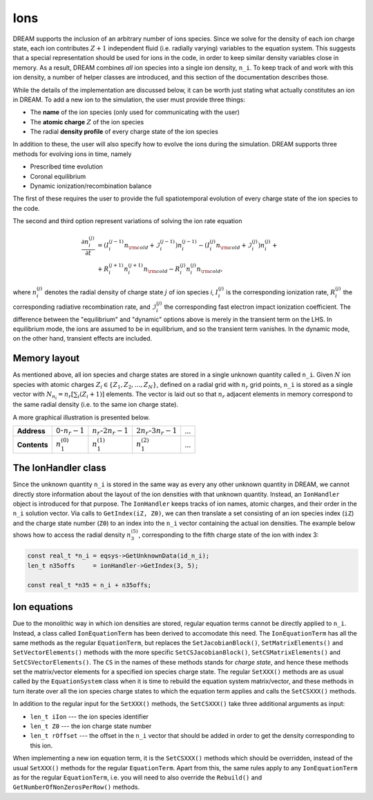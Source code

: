 Ions
====
DREAM supports the inclusion of an arbitrary number of ions species. Since we
solve for the density of each ion charge state, each ion contributes
:math:`Z+1` independent fluid (i.e. radially varying) variables to the equation
system. This suggests that a special representation should be used for ions in
the code, in order to keep similar density variables close in memory. As a
result, DREAM combines *all* ion species into a single ion density, ``n_i``.
To keep track of and work with this ion density, a number of helper classes
are introduced, and this section of the documentation describes those.

While the details of the implementation are discussed below, it can be worth
just stating what actually constitutes an ion in DREAM. To add a new ion to the
simulation, the user must provide three things:

- The **name** of the ion species (only used for communicating with the user)
- The **atomic charge** :math:`Z` of the ion species
- The radial **density profile** of every charge state of the ion species

In addition to these, the user will also specify how to evolve the ions during
the simulation. DREAM supports three methods for evolving ions in time, namely

- Prescribed time evolution
- Coronal equilibrium
- Dynamic ionization/recombination balance

The first of these requires the user to provide the full spatiotemporal
evolution of every charge state of the ion species to the code.

The second and third option represent variations of solving the ion rate
equation

.. math::

   \frac{\partial n_i^{(j)}}{\partial t} &=
       \left( I_i^{(j-1)} n_{\rm cold} + \mathcal{I}_i^{(j-1)} \right) n_i^{(j-1)} -
       \left( I_i^{(j)} n_{\rm cold}+ \mathcal{I}_i^{(j)} \right) n_i^{(j)} +\\
       &+ R_i^{(j+1)} n_i^{(j+1)} n_{\rm cold} - R_i^{(j)} n_i^{(j)} n_{\rm cold},

where :math:`n_i^{(j)}` denotes the radial density of charge state :math:`j` of
ion species `i`, :math:`I_i^{(j)}` is the corresponding ionization rate,
:math:`R_i^{(j)}` the corresponding radiative recombination rate, and
:math:`\mathcal{I}_i^{(j)}` the corresponding fast electron impact ionization
coefficient. The difference between the "equilibrium" and "dynamic" options
above is merely in the transient term on the LHS. In equilibrium mode, the
ions are assumed to be in equilibrium, and so the transient term vanishes. In
the dynamic mode, on the other hand, transient effects are included.

Memory layout
-------------
As mentioned above, all ion species and charge states are stored in a single
unknown quantity called ``n_i``. Given :math:`N` ion species with atomic charges
:math:`Z_i\in\{ Z_1, Z_2, \ldots, Z_N \}`, defined on a radial grid with
:math:`n_r` grid points, ``n_i`` is stored as a single vector with
:math:`N_{n_i} = n_r\left[ \sum_i (Z_i+1) \right]` elements. The vector is laid
out so that :math:`n_r` adjacent elements in memory correspond to the same
radial density (i.e. to the same ion charge state).

A more graphical illustration is presented below.

+--------------+-------------------+----------------------------+-----------------------------+-----+
| **Address**  | 0-:math:`n_r-1`   | :math:`n_r`-:math:`2n_r-1` | :math:`2n_r`-:math:`3n_r-1` | ... |
+--------------+-------------------+----------------------------+-----------------------------+-----+
| **Contents** | :math:`n_1^{(0)}` | :math:`n_1^{(1)}`          | :math:`n_1^{(2)}`           | ... |
+--------------+-------------------+----------------------------+-----------------------------+-----+

The IonHandler class
--------------------
Since the unknown quantity ``n_i`` is stored in the same way as every any other
unknown quantity in DREAM, we cannot directly store information about the layout
of the ion densities with that unknown quantity. Instead, an ``IonHandler``
object is introduced for that purpose. The ``IonHandler`` keeps tracks of ion
names, atomic charges, and their order in the ``n_i`` solution vector. Via calls
to ``GetIndex(iZ, Z0)``, we can then translate a set consisting of an ion
species index (``iZ``) and the charge state number (``Z0``) to an index into the
``n_i`` vector containing the actual ion densities. The example below shows how
to access the radial density :math:`n_3^{(5)}`, corresponding to the fifth
charge state of the ion with index 3:

.. code-block:: c++

   const real_t *n_i = eqsys->GetUnknownData(id_n_i);
   len_t n35offs     = ionHandler->GetIndex(3, 5);

   const real_t *n35 = n_i + n35offs;

Ion equations
-------------
Due to the monolithic way in which ion densities are stored, regular equation
terms cannot be directly applied to ``n_i``. Instead, a class called
``IonEquationTerm`` has been derived to accomodate this need. The
``IonEquationTerm`` has all the same methods as the regular ``EquationTerm``,
but replaces the ``SetJacobianBlock()``, ``SetMatrixElements()`` and
``SetVectorElements()`` methods with the more specific
``SetCSJacobianBlock()``, ``SetCSMatrixElements()`` and
``SetCSVectorElements()``. The ``CS`` in the names of these methods stands for
*charge state*, and hence these methods set the matrix/vector elements for a
specified ion species charge state. The regular ``SetXXX()`` methods are as
usual called by the ``EquationSystem`` class when it is time to rebuild the
equation system matrix/vector, and these methods in turn iterate over all the
ion species charge states to which the equation term applies and calls the
``SetCSXXX()`` methods.

In addition to the regular input for the ``SetXXX()`` methods, the
``SetCSXXX()`` take three additional arguments as input:

- ``len_t iIon`` --- the ion species identifier
- ``len_t Z0`` --- the ion charge state number
- ``len_t rOffset`` --- the offset in the ``n_i`` vector that should be added in
  order to get the density corresponding to this ion.

When implementing a new ion equation term, it is the ``SetCSXXX()`` methods
which should be overridden, instead of the usual ``SetXXX()`` methods for the
regular ``EquationTerm``. Apart from this, the same rules apply to any
``IonEquationTerm`` as for the regular ``EquationTerm``, i.e. you will need to
also override the ``Rebuild()`` and ``GetNumberOfNonZerosPerRow()`` methods.

